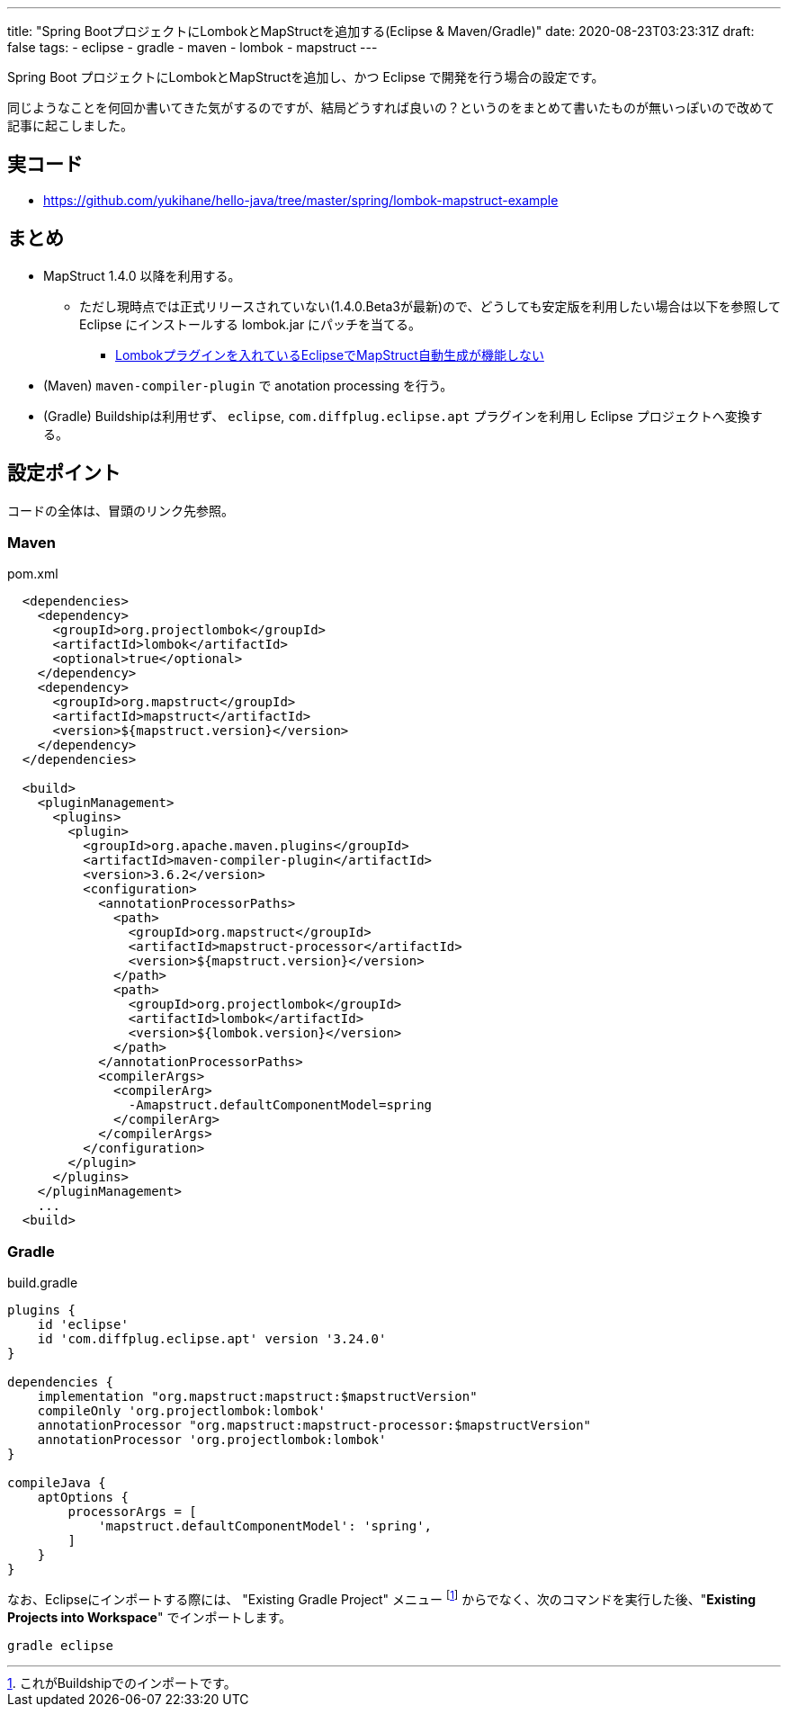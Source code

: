 ---
title: "Spring BootプロジェクトにLombokとMapStructを追加する(Eclipse & Maven/Gradle)"
date: 2020-08-23T03:23:31Z
draft: false
tags:
  - eclipse
  - gradle
  - maven
  - lombok
  - mapstruct
---

Spring Boot プロジェクトにLombokとMapStructを追加し、かつ Eclipse で開発を行う場合の設定です。

同じようなことを何回か書いてきた気がするのですが、結局どうすれば良いの？というのをまとめて書いたものが無いっぽいので改めて記事に起こしました。

== 実コード

* https://github.com/yukihane/hello-java/tree/master/spring/lombok-mapstruct-example

== まとめ

* MapStruct 1.4.0 以降を利用する。
** ただし現時点では正式リリースされていない(1.4.0.Beta3が最新)ので、どうしても安定版を利用したい場合は以下を参照して Eclipse にインストールする lombok.jar にパッチを当てる。
*** https://himeji-cs.jp/blog2/blog/2019/08/eclipse-lombok-mapstruct.html[Lombokプラグインを入れているEclipseでMapStruct自動生成が機能しない]
* (Maven) `maven-compiler-plugin` で anotation processing を行う。
* (Gradle) Buildshipは利用せず、 `eclipse`, `com.diffplug.eclipse.apt` プラグインを利用し Eclipse プロジェクトへ変換する。

== 設定ポイント

コードの全体は、冒頭のリンク先参照。

=== Maven

[source,xml]
.pom.xml
----
  <dependencies>
    <dependency>
      <groupId>org.projectlombok</groupId>
      <artifactId>lombok</artifactId>
      <optional>true</optional>
    </dependency>
    <dependency>
      <groupId>org.mapstruct</groupId>
      <artifactId>mapstruct</artifactId>
      <version>${mapstruct.version}</version>
    </dependency>
  </dependencies>

  <build>
    <pluginManagement>
      <plugins>
        <plugin>
          <groupId>org.apache.maven.plugins</groupId>
          <artifactId>maven-compiler-plugin</artifactId>
          <version>3.6.2</version>
          <configuration>
            <annotationProcessorPaths>
              <path>
                <groupId>org.mapstruct</groupId>
                <artifactId>mapstruct-processor</artifactId>
                <version>${mapstruct.version}</version>
              </path>
              <path>
                <groupId>org.projectlombok</groupId>
                <artifactId>lombok</artifactId>
                <version>${lombok.version}</version>
              </path>
            </annotationProcessorPaths>
            <compilerArgs>
              <compilerArg>
                -Amapstruct.defaultComponentModel=spring
              </compilerArg>
            </compilerArgs>
          </configuration>
        </plugin>
      </plugins>
    </pluginManagement>
    ...
  <build>
----

=== Gradle

[souce,groovy]
.build.gradle
----
plugins {
    id 'eclipse'
    id 'com.diffplug.eclipse.apt' version '3.24.0'
}

dependencies {
    implementation "org.mapstruct:mapstruct:$mapstructVersion"
    compileOnly 'org.projectlombok:lombok'
    annotationProcessor "org.mapstruct:mapstruct-processor:$mapstructVersion"
    annotationProcessor 'org.projectlombok:lombok'
}

compileJava {
    aptOptions {
        processorArgs = [
            'mapstruct.defaultComponentModel': 'spring',
        ]
    }
}
----

なお、Eclipseにインポートする際には、 "Existing Gradle Project" メニュー footnote:[これがBuildshipでのインポートです。] からでなく、次のコマンドを実行した後、"*Existing Projects into Workspace*" でインポートします。

----
gradle eclipse
----
